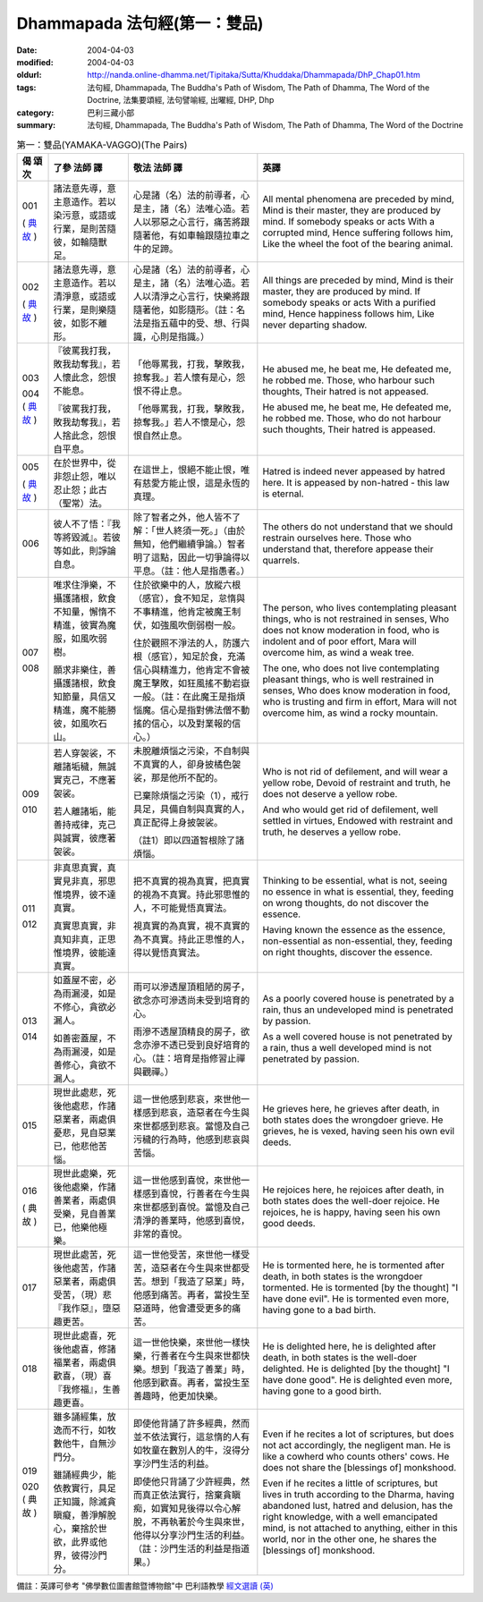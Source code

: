 Dhammapada 法句經(第一：雙品)
=============================

:date: 2004-04-03
:modified: 2004-04-03
:oldurl: http://nanda.online-dhamma.net/Tipitaka/Sutta/Khuddaka/Dhammapada/DhP_Chap01.htm
:tags: 法句經, Dhammapada, The Buddha's Path of Wisdom, The Path of Dhamma, The Word of the Doctrine, 法集要頌經, 法句譬喻經, 出曜經, DHP, Dhp
:category: 巴利三藏小部
:summary: 法句經, Dhammapada, The Buddha's Path of Wisdom, The Path of Dhamma, The Word of the Doctrine


.. list-table:: 第一：雙品(YAMAKA-VAGGO)(The Pairs)
   :header-rows: 1
   :class: contrast-reading-table

   * - 偈
       頌
       次

     - 了參  法師 譯

     - 敬法  法師 譯

     - 英譯

   * - 001

       (
       `典故 <{filename}dhp-story001%zh.rst>`__
       )

     - 諸法意先導，意主意造作。若以染污意，或語或行業，是則苦隨彼，如輪隨獸足。

     - 心是諸（名）法的前導者，心是主，諸（名）法唯心造。若人以邪惡之心言行，痛苦將跟隨著他，有如車輪跟隨拉車之牛的足蹄。

     - All mental phenomena are preceded by mind, Mind is their master, they are produced by mind. If somebody speaks or acts With a corrupted mind, Hence suffering follows him, Like the wheel the foot of the bearing animal.

   * - 002

       (
       `典故 <{filename}dhp-story002%zh.rst>`__
       )

     - 諸法意先導，意主意造作。若以清淨意，或語或行業，是則樂隨彼，如影不離形。

     - 心是諸（名）法的前導者，心是主，諸（名）法唯心造。若人以清淨之心言行，快樂將跟隨著他，如影隨形。（註：名法是指五蘊中的受、想、行與識，心則是指識。）

     - All things are preceded by mind, Mind is their master, they are produced by mind. If somebody speaks or acts With a purified mind, Hence happiness follows him, Like never departing shadow.

   * - 003

       004
       (
       `典故 <{filename}dhp-story003-4%zh.rst>`__
       )

     - 『彼罵我打我，敗我劫奪我』，若人懷此念，怨恨不能息。

       『彼罵我打我，敗我劫奪我』，若人捨此念，怨恨自平息。

     - 「他辱罵我，打我，擊敗我，掠奪我。」若人懷有是心，怨恨不得止息。

       「他辱罵我，打我，擊敗我，掠奪我。」若人不懷是心，怨恨自然止息。

     - He abused me, he beat me,
       He defeated me, he robbed me.
       Those, who harbour such thoughts,
       Their hatred is not appeased.

       He abused me, he beat me,
       He defeated me, he robbed me.
       Those, who do not harbour such thoughts,
       Their hatred is appeased.

   * - 005

       (
       `典故 <{filename}dhp-story005%zh.rst>`__
       )

     - 在於世界中，從非怨止怨，唯以忍止怨；此古（聖常）法。

     - 在這世上，恨絕不能止恨，唯有慈愛方能止恨，這是永恆的真理。

     - Hatred is indeed never appeased by hatred here.
       It is appeased by non-hatred - this law is eternal.

   * - 006

     - 彼人不了悟：『我等將毀滅』。若彼等如此，則諍論自息。

     - 除了智者之外，他人皆不了解：「世人終須一死。」（由於無知，他們繼續爭論。）智者明了這點，因此一切爭論得以平息。（註：他人是指愚者。）

     - The others do not understand that we should restrain ourselves here.
       Those who understand that, therefore appease their quarrels.

   * - 007

       008

     - 唯求住淨樂，不攝護諸根，飲食不知量，懈惰不精進，彼實為魔服，如風吹弱樹。

       願求非樂住，善攝護諸根，飲食知節量，具信又精進，魔不能勝彼，如風吹石山。

     - 住於欲樂中的人，放縱六根（感官），食不知足，怠惰與不事精進，他肯定被魔王制伏，如強風吹倒弱樹一般。

       住於觀照不淨法的人，防護六根（感官），知足於食，充滿信心與精進力，他肯定不會被魔王擊敗，如狂風搖不動岩嶽一般。（註：在此魔王是指煩惱魔。信心是指對佛法僧不動搖的信心，以及對業報的信心。）

     - The person, who lives contemplating pleasant things, who is not restrained in senses,
       Who does not know moderation in food, who is indolent and of poor effort,
       Mara will overcome him, as wind a weak tree.

       The one, who does not live contemplating pleasant things, who is well restrained in senses,
       Who does know moderation in food, who is trusting and firm in effort,
       Mara will not overcome him, as wind a rocky mountain.

   * - 009

       010

     - 若人穿袈裟，不離諸垢穢，無誠實克己，不應著袈裟。

       若人離諸垢，能善持戒律，克己與誠實，彼應著袈裟。

     - 未脫離煩惱之污染，不自制與不真實的人，卻身披橘色袈裟，那是他所不配的。

       已棄除煩惱之污染（1），戒行具足，具備自制與真實的人，真正配得上身披袈裟。

       （註1）即以四道智根除了諸煩惱。

     - Who is not rid of defilement, and will wear a yellow robe,
       Devoid of restraint and truth, he does not deserve a yellow robe.

       And who would get rid of defilement, well settled in virtues,
       Endowed with restraint and truth, he deserves a yellow robe.

   * - 011

       012

     - 非真思真實，真實見非真，邪思惟境界，彼不達真實。

       真實思真實，非真知非真，正思惟境界，彼能達真實。

     - 把不真實的視為真實，把真實的視為不真實。持此邪思惟的人，不可能覺悟真實法。

       視真實的為真實，視不真實的為不真實。持此正思惟的人，得以覺悟真實法。

     - Thinking to be essential, what is not, seeing no essence in what is essential,
       they, feeding on wrong thoughts, do not discover the essence.

       Having known the essence as the essence, non-essential as non-essential,
       they, feeding on right thoughts, discover the essence.

   * - 013

       014

     - 如蓋屋不密，必為雨漏浸，如是不修心，貪欲必漏人。

       如善密蓋屋，不為雨漏浸，如是善修心，貪欲不漏人。

     - 雨可以滲透屋頂粗陋的房子，欲念亦可滲透尚未受到培育的心。

       雨滲不透屋頂精良的房子，欲念亦滲不透已受到良好培育的心。（註：培育是指修習止禪與觀禪。）

     - As a poorly covered house is penetrated by a rain,
       thus an undeveloped mind is penetrated by passion.

       As a well covered house is not penetrated by a rain,
       thus a well developed mind is not penetrated by passion.

   * - 015

     - 現世此處悲，死後他處悲，作諸惡業者，兩處俱憂悲，見自惡業已，他悲他苦惱。

     - 這一世他感到悲哀，來世他一樣感到悲哀，造惡者在今生與來世都感到悲哀。當憶及自己污穢的行為時，他感到悲哀與苦惱。

     - He grieves here, he grieves after death, in both states does the wrongdoer grieve.
       He grieves, he is vexed, having seen his own evil deeds.

   * - 016

       (
       典故
       )

     - 現世此處樂，死後他處樂，作諸善業者，兩處俱受樂，見自善業已，他樂他極樂。

     - 這一世他感到喜悅，來世他一樣感到喜悅，行善者在今生與來世都感到喜悅。當憶及自己清淨的善業時，他感到喜悅，非常的喜悅。

     - He rejoices here, he rejoices after death, in both states does the well-doer rejoice.
       He rejoices, he is happy, having seen his own good deeds.

   * - 017

     - 現世此處苦，死後他處苦，作諸惡業者，兩處俱受苦，（現）悲『我作惡』，墮惡趣更苦。

     - 這一世他受苦，來世他一樣受苦，造惡者在今生與來世都受苦。想到「我造了惡業」時，他感到痛苦。再者，當投生至惡道時，他會遭受更多的痛苦。

     - He is tormented here, he is tormented after death, in both states is the wrongdoer tormented.
       He is tormented [by the thought] "I have done evil". He is tormented even more, having gone to a bad birth.

   * - 018

     - 現世此處喜，死後他處喜，修諸福業者，兩處俱歡喜，（現）喜『我修福』，生善趣更喜。

     - 這一世他快樂，來世他一樣快樂，行善者在今生與來世都快樂。想到「我造了善業」時，他感到歡喜。再者，當投生至善趣時，他更加快樂。

     - He is delighted here, he is delighted after death, in both states is the well-doer delighted.
       He is delighted [by the thought] "I have done good". He is delighted even more, having gone to a good birth.

   * - 019

       020
       (
       典故
       )

     - 雖多誦經集，放逸而不行，如牧數他牛，自無沙門分。

       雖誦經典少，能依教實行，具足正知識，除滅貪瞋癡，善淨解脫心，棄捨於世欲，此界或他界，彼得沙門分。

     - 即使他背誦了許多經典，然而並不依法實行，這怠惰的人有如牧童在數別人的牛，沒得分享沙門生活的利益。

       即使他只背誦了少許經典，然而真正依法實行，捨棄貪瞋痴，如實知見後得以令心解脫，不再執著於今生與來世，他得以分享沙門生活的利益。（註：沙門生活的利益是指道果。）

     - Even if he recites a lot of scriptures, but does not act accordingly, the negligent man.
       He is like a cowherd who counts others' cows. He does not share the [blessings of] monkshood.

       Even if he recites a little of scriptures, but lives in truth according to the Dharma,
       having abandoned lust, hatred and delusion, has the right knowledge, with a well emancipated mind,
       is not attached to anything, either in this world, nor in the other one, he shares the [blessings of] monkshood.


備註：英譯可參考 "佛學數位圖書館暨博物館"中 巴利語教學 `經文選讀 (英) <http://buddhism.lib.ntu.edu.tw/DLMBS/lesson/pali/lesson_pali3.jsp>`_

